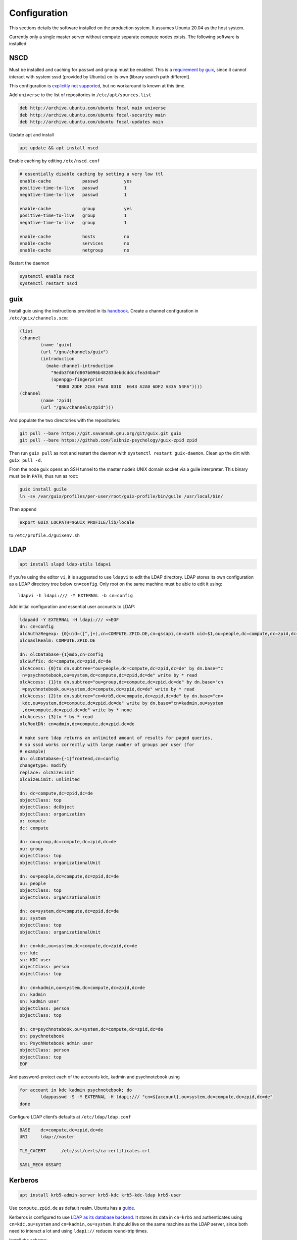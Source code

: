 Configuration
=============

This sections details the software installed on the production system. It
assumes Ubuntu 20.04 as the host system.

Currently only a single master server without compute separate compute nodes
exists. The following software is installed:

NSCD
^^^^

Must be installed and caching for ``passwd`` and ``group`` must be enabled.
This is a `requirement by guix`__, since it cannot interact with system
sssd (provided by Ubuntu) on its own (library search path different).

__ https://guix.gnu.org/manual/en/guix.html#Name-Service-Switch-1

This configuration is `explicitly not supported
<https://access.redhat.com/documentation/en-us/red_hat_enterprise_linux/6/html-single/deployment_guide/index#usingnscd-sssd>`__,
but no workaround is known at this time.


Add ``universe`` to the list of repositories in ``/etc/apt/sources.list``

.. code::

	deb http://archive.ubuntu.com/ubuntu focal main universe
	deb http://archive.ubuntu.com/ubuntu focal-security main
	deb http://archive.ubuntu.com/ubuntu focal-updates main

Update apt and install

.. code:: console

	apt update && apt install nscd

Enable caching by editing ``/etc/nscd.conf``

.. code::

	# essentially disable caching by setting a very low ttl
	enable-cache            passwd          yes
	positive-time-to-live   passwd          1
	negative-time-to-live   passwd          1

	enable-cache            group           yes
	positive-time-to-live   group           1
	negative-time-to-live   group           1

	enable-cache            hosts           no
	enable-cache            services        no
	enable-cache            netgroup        no

Restart the daemon

.. code:: console

	systemctl enable nscd
	systemctl restart nscd

guix
^^^^

Install guix using the instructions provided in its `handbook
<https://guix.gnu.org/manual/en/guix.html#Binary-Installation>`__. Create a
channel configuration in ``/etc/guix/channels.scm``:

.. code:: scheme

	(list
        (channel
                (name 'guix)
                (url "/gnu/channels/guix")
                (introduction
                  (make-channel-introduction
                    "9edb3f66fd807b096b48283debdcddccfea34bad"
                    (openpgp-fingerprint
                      "BBB0 2DDF 2CEA F6A8 0D1D  E643 A2A0 6DF2 A33A 54FA"))))
        (channel
                (name 'zpid)
                (url "/gnu/channels/zpid")))

And populate the two directories with the repositories:

.. code:: console

	git pull --bare https://git.savannah.gnu.org/git/guix.git guix
	git pull --bare https://github.com/leibniz-psychology/guix-zpid zpid

Then run ``guix pull`` as root and restart the daemon with ``systemctl restart
guix-daemon``. Clean up the dirt with ``guix pull -d``.

From the node guix opens an SSH tunnel to the master node’s UNIX domain socket
via a guile interpreter. This binary must be in ``PATH``, thus run as root:

.. code:: console

	guix install guile
	ln -sv /var/guix/profiles/per-user/root/guix-profile/bin/guile /usr/local/bin/

Then append

.. code::

	export GUIX_LOCPATH=$GUIX_PROFILE/lib/locale

to ``/etc/profile.d/guixenv.sh``

LDAP
^^^^

.. code:: console

	apt install slapd ldap-utils ldapvi

If you’re using the editor ``vi``, it is suggested to use ``ldapvi`` to edit
the LDAP directory. LDAP stores its own configuration as a LDAP directory tree
below ``cn=config``. Only root on the same machine must be able to edit it
using::

	ldapvi -h ldapi:/// -Y EXTERNAL -b cn=config

Add initial configuration and essential user accounts to LDAP:

.. code:: console

	ldapadd -Y EXTERNAL -H ldapi:/// <<EOF
	dn: cn=config
	olcAuthzRegexp: {0}uid=([^,]+),cn=COMPUTE.ZPID.DE,cn=gssapi,cn=auth uid=$1,ou=people,dc=compute,dc=zpid,dc=de
	olcSaslRealm: COMPUTE.ZPID.DE

	dn: olcDatabase={1}mdb,cn=config
	olcSuffix: dc=compute,dc=zpid,dc=de
	olcAccess: {0}to dn.subtree="ou=people,dc=compute,dc=zpid,dc=de" by dn.base="c
	 n=psychnotebook,ou=system,dc=compute,dc=zpid,dc=de" write by * read
	olcAccess: {1}to dn.subtree="ou=group,dc=compute,dc=zpid,dc=de" by dn.base="cn
	 =psychnotebook,ou=system,dc=compute,dc=zpid,dc=de" write by * read
	olcAccess: {2}to dn.subtree="cn=krb5,dc=compute,dc=zpid,dc=de" by dn.base="cn=
	 kdc,ou=system,dc=compute,dc=zpid,dc=de" write by dn.base="cn=kadmin,ou=system
	 ,dc=compute,dc=zpid,dc=de" write by * none
	olcAccess: {3}to * by * read
	olcRootDN: cn=admin,dc=compute,dc=zpid,dc=de

	# make sure ldap returns an unlimited amount of results for paged queries,
	# so sssd works correctly with large number of groups per user (for
	# example)
	dn: olcDatabase={-1}frontend,cn=config
	changetype: modify
	replace: olcSizeLimit
	olcSizeLimit: unlimited

	dn: dc=compute,dc=zpid,dc=de
	objectClass: top
	objectClass: dcObject
	objectClass: organization
	o: compute
	dc: compute

	dn: ou=group,dc=compute,dc=zpid,dc=de
	ou: group
	objectClass: top
	objectClass: organizationalUnit

	dn: ou=people,dc=compute,dc=zpid,dc=de
	ou: people
	objectClass: top
	objectClass: organizationalUnit

	dn: ou=system,dc=compute,dc=zpid,dc=de
	ou: system
	objectClass: top
	objectClass: organizationalUnit

	dn: cn=kdc,ou=system,dc=compute,dc=zpid,dc=de
	cn: kdc
	sn: KDC user
	objectClass: person
	objectClass: top

	dn: cn=kadmin,ou=system,dc=compute,dc=zpid,dc=de
	cn: kadmin
	sn: kadmin user
	objectClass: person
	objectClass: top

	dn: cn=psychnotebook,ou=system,dc=compute,dc=zpid,dc=de
	cn: psychnotebook
	sn: PsychNotebook admin user
	objectClass: person
	objectClass: top
	EOF

And password-protect each of the accounts kdc, kadmin and psychnotebook using

.. code:: console

	for account in kdc kadmin psychnotebook; do
		ldappasswd -S -Y EXTERNAL -H ldapi:/// "cn=${account},ou=system,dc=compute,dc=zpid,dc=de"
	done


Configure LDAP client’s defaults at ``/etc/ldap/ldap.conf``

.. code::

	BASE    dc=compute,dc=zpid,dc=de
	URI     ldap://master

	TLS_CACERT      /etc/ssl/certs/ca-certificates.crt

	SASL_MECH GSSAPI


Kerberos
^^^^^^^^

.. code:: console

	apt install krb5-admin-server krb5-kdc krb5-kdc-ldap krb5-user 

Use ``compute.zpid.de`` as default realm. Ubuntu has a `guide
<https://help.ubuntu.com/lts/serverguide/kerberos-ldap.html>`__.

Kerberos is configured to use `LDAP as its database backend
<http://web.mit.edu/kerberos/krb5-latest/doc/admin/conf_ldap.html>`__. It
stores its data in ``cn=krb5`` and authenticates using ``cn=kdc,ou=system`` and
``cn=kadmin,ou=system``. It should live on the same machine as the LDAP server,
since both need to interact a lot and using ``ldapi://`` reduces round-trip
times.

Install the schema:

.. code:: console

	zcat /usr/share/doc/krb5-kdc-ldap/kerberos.schema.gz > /etc/ldap/schema/kerberos.schema && \
	echo "include /etc/ldap/schema/kerberos.schema" > schema.conf && \
	mkdir output && \
	slapcat -f schema.conf -F output -n 0

Then edit ``output/cn=config/cn=schema/cn={0}kerberos.ldif``, so

.. code::

	dn: cn=kerberoas,cn=schema,cn=config
	cn: kerberos

And remove

.. code::

	structuralObjectClass: olcSchemaConfig
	entryUUID: 873e5b72-09ce-103a-8ea9-a32f15cad81f
	creatorsName: cn=config
	createTimestamp: 20200403081156Z
	entryCSN: 20200403081156.112974Z#000000#000#000000
	modifiersName: cn=config
	modifyTimestamp: 20200403081156Z

from the bottom of the file. Then

.. code:: console

	ldapadd -Y EXTERNAL -H ldapi:/// -f 'output/cn=config/cn=schema/cn={0}kerberos.ldif'

Modify ``/etc/krb5.conf``

.. code::

	[libdefaults]
		default_realm = COMPUTE.ZPID.DE
		rdns = false
		dns_lookup_kdc = true
		dns_lookup_realm = false
		default_ccache_name = KCM:

		# The following krb5.conf variables are only for MIT Kerberos.
		kdc_timesync = 1
		ccache_type = 4
		forwardable = true
		proxiable = true

	[realms]
		COMPUTE.ZPID.DE = {
			kdc = master
			admin_server = master
		}

	[domain_realm]
		.compute.zpid.de = COMPUTE.ZPID.DE

	[dbmodules]
		COMPUTE.ZPID.DE = {
			db_library = kldap
			ldap_kdc_dn = cn=kdc,ou=system,dc=compute,dc=zpid,dc=de
			ldap_kadmind_dn = cn=kadmin,ou=system,dc=compute,dc=zpid,dc=de
			ldap_service_password_file = /etc/krb5kdc/service.keyfile
			ldap_conns_per_server = 5
			ldap_kerberos_container_dn = cn=krb5,dc=compute,dc=zpid,dc=de
			ldap_servers = ldapi:///
		}
	
Modify ``/etc/krb5kdc/kdc.conf``

.. code::

	[kdcdefaults]
		kdc_ports = 750,88

	[realms]
		COMPUTE.ZPID.DE = {
			admin_keytab = FILE:/etc/krb5kdc/kadm5.keytab
			acl_file = /etc/krb5kdc/kadm5.acl
			key_stash_file = /etc/krb5kdc/stash
			kdc_ports = 750,88
			max_life = 10h 0m 0s
			# allow longer renewals
			max_renewable_life = 90d 0h 0m 0s
			#master_key_type = des3-hmac-sha1
			#supported_enctypes = aes256-cts:normal aes128-cts:normal
			default_principal_flags = +preauth
		}

Create list of admin users ``/etc/krb5kdc/kadm5.acl``

.. code::

	usermgrd/master.dev.compute.zpid.de@COMPUTE.ZPID.DE adi

Then create the realm and start the server

.. code:: console

	kdb5_ldap_util stashsrvpw -f /etc/krb5kdc/service.keyfile cn=kdc,ou=system,dc=compute,dc=zpid,dc=de
	kdb5_ldap_util stashsrvpw -f /etc/krb5kdc/service.keyfile cn=kadmin,ou=system,dc=compute,dc=zpid,dc=de
	kdb5_ldap_util create -subtrees cn=krb5,dc=compute,dc=zpid,dc=de -r COMPUTE.ZPID.DE -s -D cn=admin,dc=compute,dc=zpid,dc=de -H ldapi:///

	systemctl enable krb5-kdc krb5-admin-server
	systemctl start krb5-kdc krb5-admin-server

Now add a few required principals for ssh (host/master) and NFS (nfs/master)

.. code:: console

	kadmin.local
	addprinc -randkey ldap/master
	addprinc -randkey host/master
	addprinc -randkey nfs/master
	ktadd nfs/master
	ktadd host/master
	ktadd -k /etc/ldap/keytab
	^C
	chown openldap:openldap /etc/ldap/keytab

Edit ``/etc/defaults/slapd`` to reference LDAP’s keytab

.. code::

	export KRB5_KTNAME=/etc/ldap/keytab

The column krbPrincipalName must be indexed, so add an index to LDAP:

.. code:: console

	ldapadd -Y EXTERNAL -H ldapi:/// <<EOF
	dn: olcDatabase={1}mdb,cn=config
	changetype: modify
	add: olcDbIndex
	olcDbIndex: krbPrincipalName eq
	EOF

SSSD
^^^^

SSSD combines LDAP user database and Kerberos authentication. It is used
`instead of pam_krb5
<https://docs.pagure.org/SSSD.sssd/users/pam_krb5_migration.html>`__
sssd-kcm_ is used to auto-renew tickets and make life with NFS more enjoyable.

.. _sssd-kcm: https://docs.pagure.org/SSSD.sssd/design_pages/kcm.html

.. code:: console

	apt install sssd sssd-kcm sssd-tools

Configure it in :file:`/etc/sssd/sssd.conf`:

.. code::

	[sssd]
		#services = nss, pam
		domains = compute.zpid.de

	[domain/compute.zpid.de]
		#debug_level = 9
		id_provider = ldap
		ldap_uri = ldap://master
		ldap_search_base = dc=compute,dc=zpid,dc=de

		auth_provider = krb5
		krb5_server = master
		krb5_realm = COMPUTE.ZPID.DE
		krb5_validate = true
		#krb5_ccachedir = /tmp
		krb5_keytab = /etc/sssd/krb5.keytab
		krb5_ccname_template = KCM:
		krb5_renewable_lifetime = 90d
		krb5_renew_interval = 10m

Add a new principal and export its keytab:

.. code:: console

	kadmin.local
	addprinc -randkey sssd/master
	ktadd -k /etc/sssd/krb5.keytab sssd/master

Due to the kerberized NFS homes it is not possible to use ``.k5login`` and::

	access_provider = krb5

When logging into account *a* as principal *b* NFS will still reject access,
since principal *b* cannot be mapped to the UNIX user *a*. Set proper
permissions and start the daemon:

.. code:: console

	chmod 600 /etc/sssd/sssd.conf
	systemctl enable sssd sssd-kcm
	systemctl start sssd sssd-kcm

PAM configuration is handled by Ubuntu.

SSH
^^^

Kerberize SSH by adding the following to ``/etc/ssh/sshd_config.d/kerberos.conf``

.. code::

	GSSAPIAuthentication yes
	GSSAPICleanupCredentials yes
	GSSAPIStrictAcceptorCheck yes
	GSSAPIKeyExchange yes

Also allow Kerberos ticket forwarding in ``/etc/ssh/ssh_config``

.. code::

	Host master
		GSSAPIAuthentication yes
		GSSAPIDelegateCredentials yes
		GSSAPIKeyExchange yes


Add every SSH key of every node and master to every host’s :file:`/etc/ssh/ssh_known_hosts`.

NFS
^^^

.. code:: console

	apt install nfs-kernel-server

Configured in :file:`/etc/exports`, but currently not set up.

Security
^^^^^^^^

Ubuntu turns on most of the critical stuff, except for::

	kernel.dmesg_restrict = 1
	kernel.kexec_load_disabled = 1

These are available in :file:`/etc/sysctl.d/98-dmesg.conf` and
:file:`98-kexec.conf` respectively.

Disallows getting a list of users:

.. code:: console

	chmod o-r /home

Enable the firewall to provide at least some protection of our internal
network:

.. code:: console

	ufw allow 22/tcp
	ufw allow 80/tcp
	ufw allow out to 136.199.89.5 port 53 comment 'dns'
	ufw allow out to 136.199.85.125 port 443 comment 'haproxy'
	ufw allow out to 136.199.85.125 port 80 comment 'haproxy'
	ufw deny out to 136.199.85.0/24 comment 'private'
	ufw deny out to 136.199.89.0/24 comment 'private'
	ufw deny out to 136.199.86.0/24 comment 'private'

clumsy
^^^^^^

.. code:: console

	git clone https://github.com/leibniz-psychology/clumsy.git
	cd clumsy
	guix package -p /usr/local/profiles/clumsy -f contrib/clumsy.scm

	# copy config files
	mkdir /etc/clumsy
	chmod 750 /etc/clumsy
	cp contrib/*.config /etc/clumsy
	# now edit them

	# then configure systemd
	cp contrib/*.service /etc/systemd/system
	# Adjust file paths for ExecStart
	systemctl daemon-reload
	systemctl enable …
	systemctl start …

conductor
^^^^^^^^^

Same procedure:

.. code:: console

	git clone https://github.com/leibniz-psychology/conductor.git
	cd conductor
	guix package -p /usr/local/profiles/conductor -f contrib/conductor.scm

	cp contrib/*.service /etc/systemd/system
	# edit service file again
	systemctl daemon-reload
	systemctl enable conductor
	systemctl start conductor

bawwab
^^^^^^

Again, same procedure:

.. code:: console

	git clone https://github.com/leibniz-psychology/bawwab.git
	cd bawwab
	guix package -p /usr/local/profiles/bawwab -f contrib/bawwab.scm

	mkdir /etc/bawwab
	chmod 750 /etc/bawwab
	cp contrib/config.py /etc/bawwab/
	# edit the config file

	cp contrib/*.service /etc/systemd/system
	# edit service file again
	systemctl daemon-reload
	systemctl enable bawwab
	systemctl start bawwab

nginx
^^^^^

nginx serves as a reverse proxy for all applications.

.. code:: console

	apt install nginx

Then configure it:

.. code:: console

	cat <<EOF > /etc/nginx/sites-available/bawwab
	server {
			listen 80;
			listen [::]:80;

			root /nonexistent;

			server_name www.dev.compute.zpid.de;

			location / {
				proxy_set_header Host $host;
				proxy_set_header X-Real-IP $remote_addr;
				proxy_pass http://unix:/run/bawwab/bawwab.socket:/;
				proxy_http_version 1.1;
				proxy_set_header Upgrade $http_upgrade;
				proxy_set_header Connection $connection_upgrade;
				# reduce latency
				proxy_buffering off;
				proxy_request_buffering off;
			}
	}
	EOF

	cat <<EOF > /etc/nginx/sites-available/conductor
	map $http_upgrade $connection_upgrade {
	default upgrade;
	''      close;
	}

	server {
			listen 80 default_server;
			listen [::]:80 default_server;

			root /nonexistent;

			server_name .userapp.local;

			location / {
				proxy_set_header Host $host;
				proxy_set_header X-Real-IP $remote_addr;
				proxy_pass http://unix:/run/conductor/conductor.socket:/;
				proxy_http_version 1.1;
				proxy_set_header Upgrade $http_upgrade;
				proxy_set_header Connection $connection_upgrade;
				# reduce latency
				proxy_buffering off;
				proxy_request_buffering off;

				# Alter CSP, so we can embed into iframes
				proxy_hide_header x-frame-options;
				proxy_hide_header content-security-policy;
				add_header Content-Security-Policy "frame-ancestors 'self' https://www.psychnotebook.org;" always;
			}
	}
	EOF

	ln -sv ../sites-available/bawwab /etc/nginx/sites-enabled/bawwab
	ln -sv ../sites-available/conductor /etc/nginx/sites-enabled/conductor
	systemctl restart nginx

collectd
^^^^^^^^

collectd collects statistics.

.. code:: console

	guix package -p /usr/local/profiles/collectd -i collectd

Add the configuration:

.. code:: console

	cat <<EOF > /etc/collectd.conf
	BaseDir "/var/lib/collectd"
	PIDFile "/run/collectd/collectd.pid"
	Interval 10.0

	LoadPlugin curl_json
	LoadPlugin cpu
	LoadPlugin load
	LoadPlugin rrdtool
	LoadPlugin df
	LoadPlugin disk
	LoadPlugin fhcount
	LoadPlugin interface
	LoadPlugin memory
	LoadPlugin nginx
	LoadPlugin processes
	LoadPlugin tcpconns
	LoadPlugin vmem

	<Plugin curl_json>
	<URL "https://user.psychnotebook.org/_conductor/status">
		Instance "conductor"
		<Key "requestTotal">
			Type "http_requests"
		</Key>

		<Key "requestActive">
			Type "current_connections"
		</Key>

		<Key "routesTotal">
			Type "current_sessions"
		</Key>

		<Key "broken">
			Type "http_requests"
		</Key>

		<Key "noroute">
			Type "http_requests"
		</Key>

		<Key "unauthorized">
			Type "http_requests"
		</Key>
	</URL>
	<URL "https://www.psychnotebook.org/api/status">
		Instance "bawwab"
		Header "x-no-session: 1"

		<Key "session/active10m">
			Type "current_sessions"
		</Key>

		<Key "user/total">
			Type "users"
		</Key>
		<Key "user/anonymous">
			Type "users"
		</Key>
		<Key "user/login1d">
			Type "users"
		</Key>

		<Key "workspace/total">
			Type "objects"
		</Key>

		<Key "application/total/all">
			Type "objects"
		</Key>
		<Key "application/active1d/jupyterlab">
			Type "objects"
		</Key>
		<Key "application/active1d/rstudio">
			Type "objects"
		</Key>
		<Key "application/active1d/all">
			Type "objects"
		</Key>
		<Key "application/activeNow">
			Type "current_sessions"
		</Key>

		<Key "status/collecttime">
			Type "response_time"
		</Key>
	</URL>
	</Plugin>

	<Plugin cpu>
		ReportByCpu false
	</Plugin>

	<Plugin disk>
		Disk "sda"
	</Plugin>

	<Plugin df>
		MountPoint "/"
	</Plugin>

	<Plugin interface>
		Interface "ens160"
	</Plugin>

	<Plugin nginx>
		URL "http://localhost/nginx/status"
	</Plugin>

	<Plugin tcpconns>
		LocalPort 80
		LocalPort 22
	</Plugin>
	EOF

Add a systemd unit:

.. code:: console

	cat << EOF > /etc/systemd/system/collectd.service
	[Unit]
	Description=Statistics collection

	[Service]
	ExecStart=/usr/local/profiles/collectd/sbin/collectd -C /etc/collectd.conf -f
	StandardOutput=syslog
	StandardError=syslog
	RuntimeDirectory=collectd/

	[Install]
	WantedBy=multi-user.target
	EOF

	systemctl daemon-reload
	systemctl enable collectd
	systemctl start collectd


